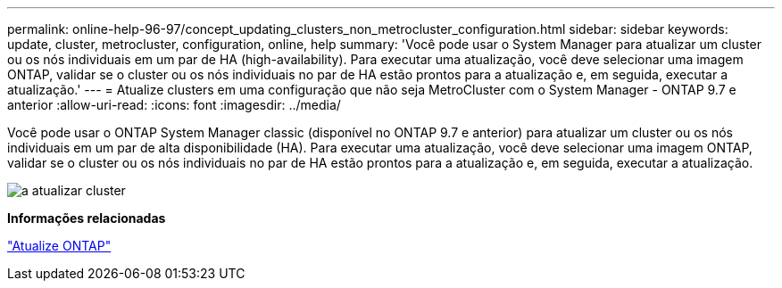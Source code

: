 ---
permalink: online-help-96-97/concept_updating_clusters_non_metrocluster_configuration.html 
sidebar: sidebar 
keywords: update, cluster, metrocluster, configuration, online, help 
summary: 'Você pode usar o System Manager para atualizar um cluster ou os nós individuais em um par de HA (high-availability). Para executar uma atualização, você deve selecionar uma imagem ONTAP, validar se o cluster ou os nós individuais no par de HA estão prontos para a atualização e, em seguida, executar a atualização.' 
---
= Atualize clusters em uma configuração que não seja MetroCluster com o System Manager - ONTAP 9.7 e anterior
:allow-uri-read: 
:icons: font
:imagesdir: ../media/


[role="lead"]
Você pode usar o ONTAP System Manager classic (disponível no ONTAP 9.7 e anterior) para atualizar um cluster ou os nós individuais em um par de alta disponibilidade (HA). Para executar uma atualização, você deve selecionar uma imagem ONTAP, validar se o cluster ou os nós individuais no par de HA estão prontos para a atualização e, em seguida, executar a atualização.

image::../media/updating_cluster.gif[a atualizar cluster]

*Informações relacionadas*

https://docs.netapp.com/us-en/ontap/upgrade/task_upgrade_andu_sm.html["Atualize ONTAP"]
